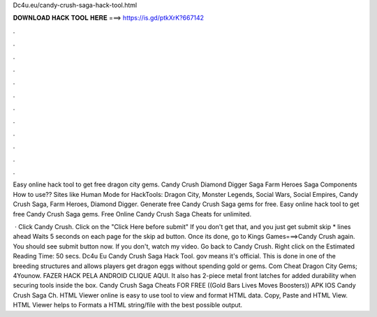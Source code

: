 Dc4u.eu/candy-crush-saga-hack-tool.html



𝐃𝐎𝐖𝐍𝐋𝐎𝐀𝐃 𝐇𝐀𝐂𝐊 𝐓𝐎𝐎𝐋 𝐇𝐄𝐑𝐄 ===> https://is.gd/ptkXrK?667142



.



.



.



.



.



.



.



.



.



.



.



.

Easy online hack tool to get free dragon city gems. Candy Crush Diamond Digger Saga Farm Heroes Saga Components How to use?? Sites like  Human Mode for HackTools: Dragon City, Monster Legends, Social Wars, Social Empires, Candy Crush Saga, Farm Heroes, Diamond Digger. Generate free Candy Crush Saga gems for free. Easy online hack tool to get free Candy Crush Saga gems. Free Online Candy Crush Saga Cheats for unlimited.

 · Click Candy Crush. Click on the "Click Here before submit" If you don't get that, and you just get submit skip * lines ahead Waits 5 seconds on each page for the skip ad button. Once its done, go to Kings Games===>Candy Crush again. You should see submit button now. If you don't, watch my video. Go back to Candy Crush. Right click on the Estimated Reading Time: 50 secs. Dc4u Eu Candy Crush Saga Hack Tool. gov means it's official. This is done in one of the breeding structures and allows players get dragon eggs without spending gold or gems. Com Cheat Dragon City Gems; 4Younow. FAZER HACK PELA ANDROID CLIQUE AQUI. It also has 2-piece metal front latches for added durability when securing tools inside the box. Candy Crush Saga Cheats FOR FREE ((Gold Bars Lives Moves Boosters)) APK IOS Candy Crush Saga Ch. HTML Viewer online is easy to use tool to view and format HTML data. Copy, Paste and HTML View. HTML Viewer helps to Formats a HTML string/file with the best possible output.
